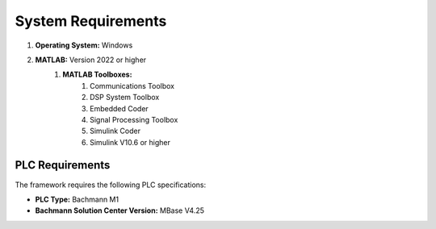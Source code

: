 System Requirements
===================

#. **Operating System:** Windows
#. **MATLAB:** Version 2022 or higher
    #. **MATLAB Toolboxes:**
        #. Communications Toolbox
        #. DSP System Toolbox
        #. Embedded Coder
        #. Signal Processing Toolbox
        #. Simulink Coder
        #. Simulink V10.6 or higher

PLC Requirements
~~~~~~~~~~~~~~~~

The framework requires the following PLC specifications:

- **PLC Type:** Bachmann M1
- **Bachmann Solution Center Version:** MBase V4.25